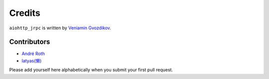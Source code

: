 Credits
=======

``aiohttp_jrpc`` is written by `Veniamin Gvozdikov <https://github.com/zloidemon>`_.

Contributors
------------

- `André Roth <https://github.com/neolynx>`_
- `latyas(懒) <https://github.com/ly0>`_

Please add yourself here alphabetically when you submit your first pull request.

